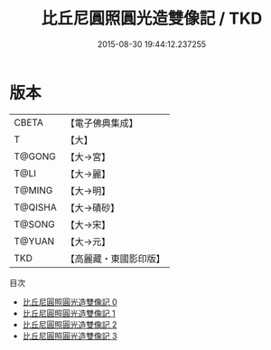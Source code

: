 #+TITLE: 比丘尼圓照圓光造雙像記 / TKD

#+DATE: 2015-08-30 19:44:12.237255
* 版本
 |     CBETA|【電子佛典集成】|
 |         T|【大】     |
 |    T@GONG|【大→宮】   |
 |      T@LI|【大→麗】   |
 |    T@MING|【大→明】   |
 |   T@QISHA|【大→磧砂】  |
 |    T@SONG|【大→宋】   |
 |    T@YUAN|【大→元】   |
 |       TKD|【高麗藏・東國影印版】|
目次
 - [[file:KR6c0015_000.txt][比丘尼圓照圓光造雙像記 0]]
 - [[file:KR6c0015_001.txt][比丘尼圓照圓光造雙像記 1]]
 - [[file:KR6c0015_002.txt][比丘尼圓照圓光造雙像記 2]]
 - [[file:KR6c0015_003.txt][比丘尼圓照圓光造雙像記 3]]
